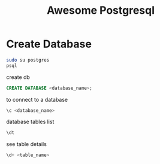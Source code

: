 #+TITLE: Awesome Postgresql
* Create Database
  #+begin_src sh
    sudo su postgres
    psql
  #+end_src
  create db
  #+begin_src sql
  CREATE DATABASE <database_name>;
  #+end_src
  to connect to a database
  #+begin_src sql
    \c <database_name>
  #+end_src
  database tables list
  #+begin_src sql
    \dt
  #+end_src

  see table details
  #+begin_src sql
\d+ <table_name>
#+end_src

